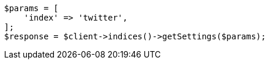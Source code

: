 // api-conventions.asciidoc:416

[source, php]
----
$params = [
    'index' => 'twitter',
];
$response = $client->indices()->getSettings($params);
----

